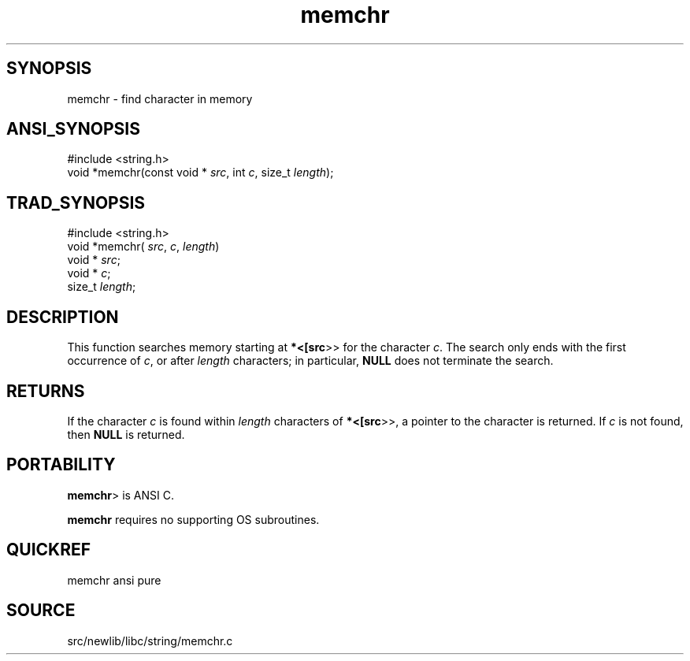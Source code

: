 .TH memchr 3 "" "" ""
.SH SYNOPSIS
memchr \- find character in memory
.SH ANSI_SYNOPSIS
#include <string.h>
.br
void *memchr(const void *
.IR src ,
int 
.IR c ,
size_t 
.IR length );
.br
.SH TRAD_SYNOPSIS
#include <string.h>
.br
void *memchr(
.IR src ,
.IR c ,
.IR length )
.br
void *
.IR src ;
.br
void *
.IR c ;
.br
size_t 
.IR length ;
.br
.SH DESCRIPTION
This function searches memory starting at 
.BR *<[src >>
for the
character 
.IR c .
The search only ends with the first
occurrence of 
.IR c ,
or after 
.IR length 
characters; in
particular, 
.BR NULL 
does not terminate the search.
.SH RETURNS
If the character 
.IR c 
is found within 
.IR length 
characters
of 
.BR *<[src >>,
a pointer to the character is returned. If
.IR c 
is not found, then 
.BR NULL 
is returned.
.SH PORTABILITY
.BR memchr >
is ANSI C.

.BR memchr 
requires no supporting OS subroutines.
.SH QUICKREF
memchr ansi pure
.SH SOURCE
src/newlib/libc/string/memchr.c
